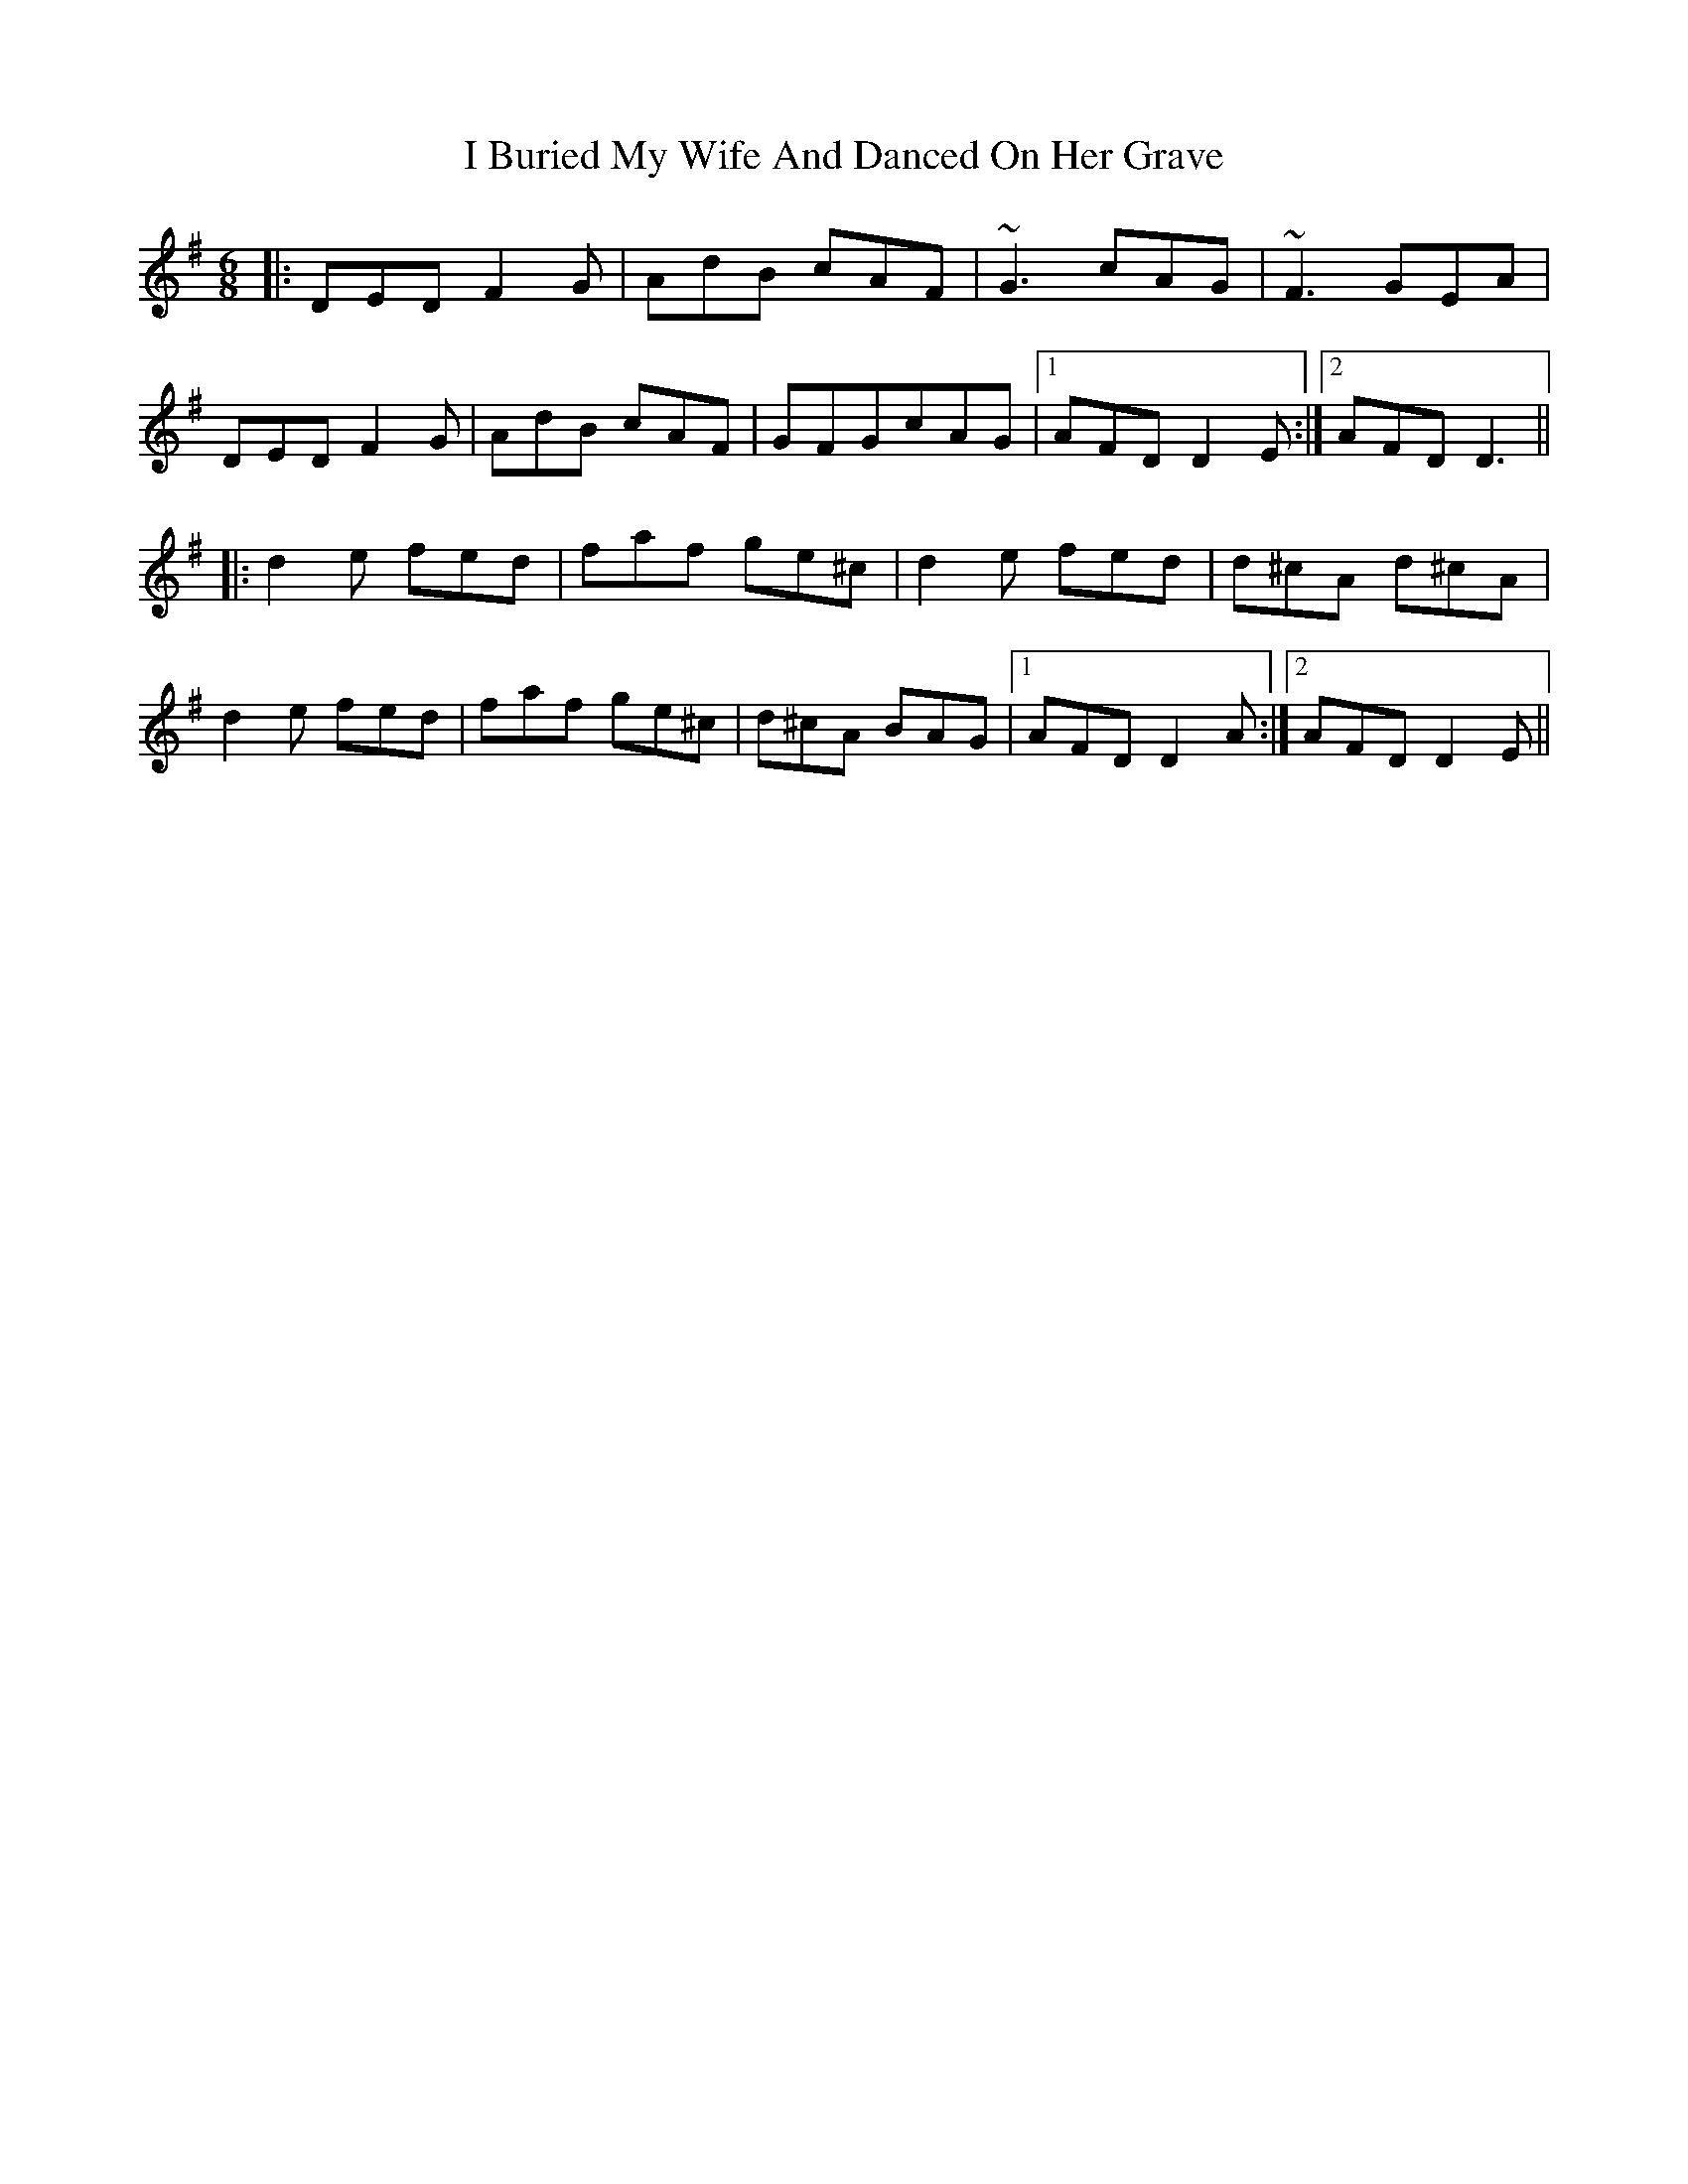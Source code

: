 X: 18505
T: I Buried My Wife And Danced On Her Grave
R: jig
M: 6/8
K: Dmixolydian
|:DED F2G|AdB cAF|~G3 cAG|~F3 GEA|
DED F2G|AdB cAF|GFGcAG|1 AFD D2E:|2 AFD D3||
|:d2e fed|faf ge^c|d2e fed|d^cA d^cA|
d2e fed|faf ge^c|d^cA BAG|1 AFD D2A:|2 AFD D2E||

